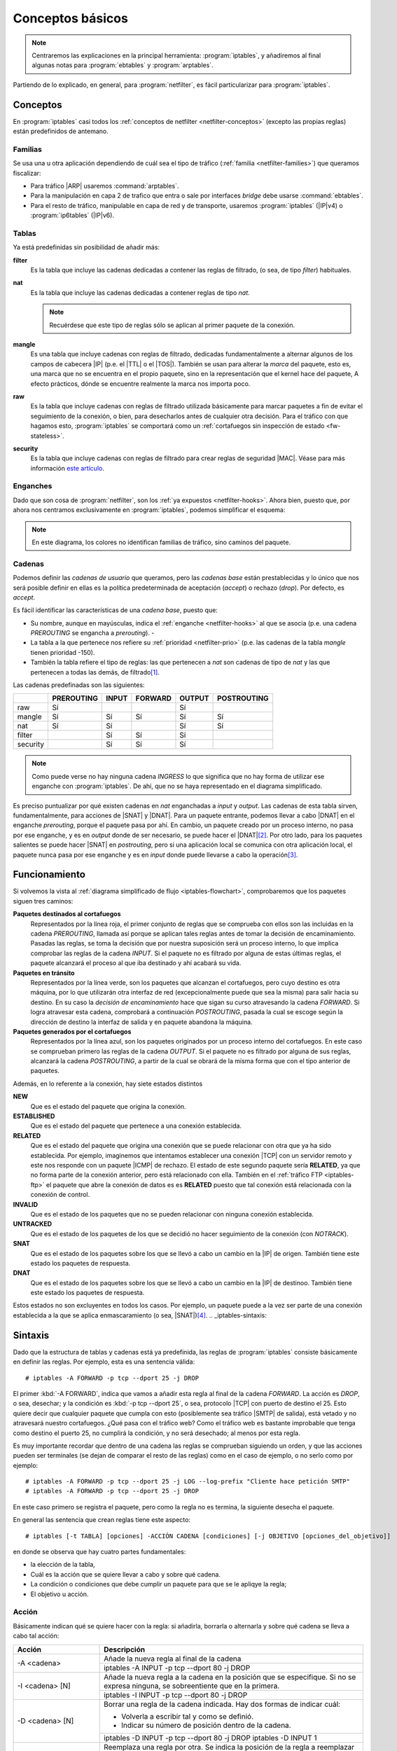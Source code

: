 Conceptos básicos
*****************
.. note:: Centraremos las explicaciones en la principal herramienta:
   :program:`iptables`, y añadiremos al final algunas notas para
   :program:`ebtables` y :program:`arptables`. 

Partiendo de lo explicado, en general, para :program:`netfilter`, es fácil
particularizar para :program:`iptables`.

Conceptos
=========
En :program:`iptables` casi todos los :ref:`conceptos de netfilter
<netfilter-conceptos>` (excepto las propias reglas) están predefinidos de
antemano.

Familias
--------
Se usa una u otra aplicación dependiendo de cuál sea el tipo de tráfico
(:ref:`familia <netfilter-families>`) que queramos fiscalizar:

- Para tráfico |ARP| usaremos :command:`arptables`.
- Para la manipulación en capa 2 de trafico que entra o sale por interfaces
  *bridge* debe usarse :command:`ebtables`.
- Para el resto de tráfico, manipulable en capa de red y de transporte, usaremos
  :program:`iptables` (|IP|\ v4) o :program:`ip6tables` (|IP|\ v6).

Tablas
------
Ya está predefinidas sin posibilidad de añadir más:

**filter**
   Es la tabla que incluye las cadenas dedicadas a contener las reglas de
   filtrado, (o sea, de tipo *filter*) habituales.

**nat**
   Es la tabla que incluye las cadenas dedicadas a contener reglas de tipo
   *nat*.

   .. note:: Recuérdese que este tipo de reglas sólo se aplican al primer
      paquete de la conexión.

**mangle**
   Es una tabla que incluye cadenas con reglas de filtrado, dedicadas
   fundamentalmente a alternar algunos de los campos de cabecera |IP| (p.e.
   el |TTL| o el |TOS|). También se usan para alterar la *marca* del paquete, esto
   es, una marca que no se encuentra en el propio paquete, sino en la
   representación que el kernel hace del paquete, A efecto prácticos, dónde se
   encuentre realmente la marca nos importa poco.

**raw**
   Es la tabla que incluye cadenas con reglas de filtrado utilizada básicamente
   para marcar paquetes a fin de evitar el seguimiento de la conexión, o bien,
   para desecharlos antes de cualquier otra decisión. Para el tráfico con que
   hagamos esto, :program:`iptables` se comportará como un :ref:`cortafuegos sin
   inspección de estado <fw-stateless>`.

**security**
   Es la tabla que incluye cadenas con reglas de filtrado para crear reglas de
   seguridad |MAC|. Véase para más información `este artículo
   <https://www.linux.com/tutorials/using-selinux-and-iptables-together/>`_.

Enganches
---------
Dado que son cosa de :program:`netfilter`, son los :ref:`ya expuestos
<netfilter-hooks>`. Ahora bien, puesto que, por ahora nos centramos
exclusivamente en :program:`iptables`, podemos simplificar el esquema:

.. _iptables-flowchart:

.. image:: files/iptables.png

.. note:: En este diagrama, los colores no identifican familias de tráfico, sino
   caminos del paquete.

Cadenas
-------
Podemos definir las *cadenas de usuario* que queramos, pero las *cadenas base*
están prestablecidas y lo único que nos será posible definir en ellas es la
política predeterminada de aceptación (*accept*) o rechazo (*drop*). Por
defecto, es *accept*.

Es fácil identificar las características de una *cadena base*, puesto que:

- Su nombre, aunque en mayúsculas, indica el :ref:`enganche <netfilter-hooks>`
  al que se asocia (p.e. una cadena *PREROUTING* se engancha a *prerouting*).  -
- La tabla a la que pertenece nos refiere su :ref:`prioridad <netfilter-prio>`
  (p.e. las cadenas de la tabla *mangle* tienen prioridad -150).
- También la tabla refiere el tipo de reglas: las que pertenecen a *nat* son
  cadenas de tipo de *nat* y las que pertenecen a todas las demás, de filtrado\
  [#]_.

Las cadenas predefinadas son las siguientes:

.. table::
   :class: chains-tables

   ========== ============ ======= ========= ======== =============
   \           PREROUTING   INPUT   FORWARD   OUTPUT   POSTROUTING
   ========== ============ ======= ========= ======== =============
   raw             Sí                           Sí
   mangle          Sí         Sí       Sí       Sí          Sí
   nat             Sí         Sí                Sí          Sí
   filter                     Sí       Sí       Sí
   security                   Sí       Sí       Sí
   ========== ============ ======= ========= ======== =============

.. note:: Como puede verse no hay ninguna cadena *INGRESS* lo que significa que
   no hay forma de utilizar ese enganche con :program:`iptables`. De ahí, que no
   se haya representado en el diagrama simplificado.

Es preciso puntualizar por qué existen cadenas en *nat* enganchadas a *input* y
*output*. Las cadenas de esta tabla sirven, fundamentalmente, para acciones de
|SNAT| y |DNAT|. Para un paquete entrante, podemos llevar a cabo |DNAT| en el
enganche *prerouting*, porque el paquete pasa por ahí. En cambio, un paquete
creado por un proceso interno, no pasa por ese enganche, y es en *output* donde
de ser necesario, se puede hacer el |DNAT|\ [#]_. Por otro lado, para los paquetes
salientes se puede hacer |SNAT| en *postrouting*, pero si una
aplicación local se comunica con otra aplicación local, el paquete nunca pasa
por ese enganche y es en *input* donde puede llevarse a cabo la operación\ [#]_.

Funcionamiento
==============
Si volvemos la vista al :ref:`diagrama simplificado de flujo
<iptables-flowchart>`, comprobaremos que los paquetes siguen tres caminos:

**Paquetes destinados al cortafuegos**
   Representados por la línea roja, el primer conjunto de reglas que se
   comprueba con ellos son las incluidas en la cadena *PREROUTING*, llamada así
   porque se aplican tales reglas antes de tomar la decisión de encaminamiento.
   Pasadas las reglas, se toma la decisión que por nuestra suposición será un
   proceso interno, lo que implica comprobar las reglas de la cadena *INPUT*. Si
   el paquete no es filtrado por alguna de estas últimas reglas, el paquete
   alcanzará el proceso al que iba destinado y ahí acabará su vida.

**Paquetes en tránsito**
   Representados por la línea verde, son los paquetes que alcanzan el
   cortafuegos, pero cuyo destino es otra máquina, por lo que utilizarán otra
   interfaz de red (excepcionalmente puede que sea la misma) para salir hacia su
   destino. En su caso la *decisión de encaminamiento* hace que sigan su curso
   atravesando la cadena *FORWARD*. Si logra atravesar esta cadena, comprobará
   a continuación *POSTROUTING*, pasada la cual se escoge según la dirección de
   destino la interfaz de salida y en paquete abandona la máquina.

**Paquetes generados por el cortafuegos**
   Representados por la línea azul, son los paquetes originados por un proceso
   interno del cortafuegos. En este caso se comprueban primero las reglas de la
   cadena *OUTPUT*. Si el paquete no es filtrado por alguna de sus reglas,
   alcanzará la cadena *POSTROUTING*, a partir de la cual se obrará de la misma
   forma que con el tipo anterior de paquetes.

Además, en lo referente a la conexión, hay siete estados distintos

**NEW**
   Que es el estado del paquete que origina la conexión.

**ESTABLISHED**
   Que es el estado del paquete que pertenece a una conexión establecida.

**RELATED**
   Que es el estado del paquete que origina una conexión que se puede relacionar
   con otra que ya ha sido establecida. Por ejemplo, imaginemos que intentamos establecer
   una conexión |TCP| con un servidor remoto y este nos responde con un paquete |ICMP| de rechazo.
   El estado de este segundo paquete sería **RELATED**, ya que no forma parte de la conexión
   anterior, pero está relacionado con ella. También en el :ref:`tráfico FTP <iptables-ftp>` el paquete
   que abre la conexión de datos es es **RELATED** puesto que tal conexión está relacionada con la
   conexión de control.

**INVALID**
   Que es el estado de los paquetes que no se pueden relacionar con ninguna conexión establecida.

**UNTRACKED**
   Que es el estado de los paquetes de los que se decidió no hacer seguimiento
   de la conexión (con *NOTRACK*).

**SNAT**
   Que es el estado de los paquetes sobre los que se llevó a cabo un cambio
   en la |IP| de origen. También tiene este estado los paquetes de respuesta.

**DNAT**
   Que es el estado de los paquetes sobre los que se llevó a cabo un cambio
   en la |IP| de destinoo. También tiene este estado los paquetes de respuesta.

Estos estados no son excluyentes en todos los casos. Por ejemplo, un paquete
puede a la vez ser parte de una conexión establecida a la que se aplica
enmascaramiento (o sea, |SNAT|)\ [#]_.
.. _iptables-sintaxis:

Sintaxis
========
Dado que la estructura de tablas y cadenas está ya predefinida, las reglas de
:program:`iptables` consiste básicamente en definir las reglas.
Por ejemplo, esta es una sentencia válida::

   # iptables -A FORWARD -p tcp --dport 25 -j DROP

El primer :kbd:`-A FORWARD`, indica que vamos a añadir esta regla al final de la
cadena *FORWARD*. La acción es *DROP*, o sea, desechar; y la condición es
:kbd:`-p tcp --dport 25`, o sea, protocolo |TCP| con puerto de destino el 25.
Esto quiere decir que cualquier paquete que cumpla con esto (posiblemente sea
tráfico |SMTP| de salida), está vetado y no atravesará nuestro cortafuegos. ¿Qué
pasa con el tráfico web? Como el tráfico web es bastante improbable que tenga
como destino el puerto 25, no cumplirá la condición, y no será desechado; al
menos por esta regla.

Es muy importante recordar que dentro de una cadena las reglas se comprueban
siguiendo un orden, y que las acciones pueden ser terminales (se dejan de
comparar el resto de las reglas) como en el caso de ejemplo, o no serlo como por
ejemplo::

   # iptables -A FORWARD -p tcp --dport 25 -j LOG --log-prefix "Cliente hace petición SMTP"
   # iptables -A FORWARD -p tcp --dport 25 -j DROP

En este caso primero se registra el paquete, pero como la regla no es termina,
la siguiente desecha el paquete.

En general las sentencia que crean reglas tiene este aspecto::

   # iptables [-t TABLA] [opciones] -ACCIÓN CADENA [condiciones] [-j OBJETIVO [opciones_del_objetivo]]

en donde se observa que hay cuatro partes fundamentales: 

* la elección de la tabla, 
* Cuál es la acción que se quiere llevar a cabo y sobre qué cadena.
* La condición o condiciones que debe cumplir un paquete para que se le apliqye la regla;
* El objetivo u acción.

Acción
------
Básicamente indican qué se quiere hacer con la regla: si añadirla, borrarla o
alternarla y sobre qué cadena se lleva a cabo tal acción:

.. table::
   :class: iptables-action

   +--------------------------------+---------------------------------------------------------------------------------+
   | Acción                         | Descripción                                                                     |
   +================================+=================================================================================+
   | -A <cadena>                    | Añade la nueva regla al final de la cadena                                      |
   |                                +---------------------------------------------------------------------------------+
   |                                | iptables -A INPUT -p tcp --dport 80 -j DROP                                     |
   +--------------------------------+---------------------------------------------------------------------------------+
   | -I <cadena> [N]                | Añade la nueva regla a la cadena en la posición que se especifique. Si no se    |
   |                                | expresa ninguna, se sobreentiente que en la primera.                            |
   |                                +---------------------------------------------------------------------------------+
   |                                | iptables -I INPUT -p tcp --dport 80 -j DROP                                     |
   +--------------------------------+---------------------------------------------------------------------------------+
   | -D <cadena> [N]                | Borrar una regla de la cadena indicada. Hay dos formas de indicar cuál:         |
   |                                |                                                                                 |
   |                                | * Volverla a escribir tal y como se definió.                                    |
   |                                | * Indicar su número de posición dentro de la cadena.                            |
   |                                +---------------------------------------------------------------------------------+
   |                                | iptables -D INPUT -p tcp --dport 80 -j DROP                                     |
   |                                | iptables -D INPUT 1                                                             |
   +--------------------------------+---------------------------------------------------------------------------------+
   | -R <cadena> [N]                | Reemplaza una regla por otra. Se indica la posición de la regla a reemplazar y  |
   |                                | a continuación la regla sustituta.                                              |
   |                                +---------------------------------------------------------------------------------+
   |                                | iptables -R INPUT 1 -p tcp --dport 8080 -j DROP                                 |
   +--------------------------------+---------------------------------------------------------------------------------+
   | -F [<cadena>]                  | Borrar todas las reglas referentes a una tabla de la cadena. Si no se indica la |
   |                                | cadena, borra todas las reglas de todas las cadenas de una tabla.               |
   |                                +---------------------------------------------------------------------------------+
   |                                | iptables -t nat -F PREROUTING                                                   |
   +--------------------------------+---------------------------------------------------------------------------------+
   | -Z [<cadena>]                  | Pone a cero los contadores de paquetes de la cadena especificada. Si no se      |
   |                                | indica cadena, se aplica a todas las de la tabla. Los contadores muestran el    |
   |                                | número de paquetes que han cumplido las condiciones de la regla.                |
   |                                +---------------------------------------------------------------------------------+
   |                                | iptables -Z                                                                     |
   +--------------------------------+---------------------------------------------------------------------------------+
   | -N <cadena_de_usaurio>         | Crea una nueva cadena. Para que los paquetes comprueben sus reglas, será        |
   |                                | necesario saltar a ella desde una de las cadenas predefinidas. Hay un objetivo  |
   |                                | para ello.                                                                      |
   |                                +---------------------------------------------------------------------------------+
   |                                | iptables -N proxy                                                               |
   +--------------------------------+---------------------------------------------------------------------------------+
   | -X <cadena_de_usuario>         | Borra una cadena creada anteriormente.                                          |
   |                                +---------------------------------------------------------------------------------+
   |                                | iptables -X proxy                                                               |
   +--------------------------------+---------------------------------------------------------------------------------+
   | -P [<cadena>] [ACCEPT|DROP]    | Establece la política predeterminada de filtrado:                               |
   |                                |                                                                                 |
   |                                | * Lista blanca: *DROP*.                                                         |
   |                                | * Lista negra: *ACCEPT*.                                                        |
   |                                +---------------------------------------------------------------------------------+
   |                                | iptables -P INPUT ACCEPT                                                        |
   +--------------------------------+---------------------------------------------------------------------------------+
   | -L [<cadena>]                  | Muestra las reglas añadidas a una cadena. Si no se especifica ninguna, muestra  |
   |                                | todas las cadenas de la tabla. Son útiles para esta acción, :kbd:`-v`, que      |
   |                                | muestra los contadores de paquetes, :kbd:`-n` que muestra direcciones |IP| y no |
   |                                | nombres de máquinas y :kbd:`--line-numbers` que muestra la posición de la regla |
   |                                | y puede ser usada en las acciones de borrado, inserción y remplazo.             |
   |                                +---------------------------------------------------------------------------------+
   |                                | iptables -t nat --line-numbers -nvL PREROUTING                                  |
   +--------------------------------+---------------------------------------------------------------------------------+

Objetivo
--------
El :dfn:`objetivo` es la operación que se lleva a cabo sobre el paquete en caso
de que le sea aplicable la regla.

.. table::
   :class: iptables-objetivo

   +--------+--------------+----------------------------------------------------------------------------------------+
   | Tabla  | Objetivo     | Descripción                                                                            |
   +========+==============+========================================================================================+
   | filter | ACCEPT       | Se acepta el paquete y no se analizan más reglas de las cadenas de la tabla.           |
   |        |              +----------------------------------------------------------------------------------------+
   |        |              | iptables -A INPUT -p icmp -j ACCEPT                                                    |
   |        +--------------+----------------------------------------------------------------------------------------+
   |        | DROP         | Desecha el paquete sin informar al emisor. Por ello, sólo considerará fallida la       |
   |        |              | conexión tras un tiempo de espera. Obviamente, no es revisada ninguna regla posterior. |
   |        |              +----------------------------------------------------------------------------------------+
   |        |              | iptables -A INPUT -p icmp -j DROP                                                      |
   |        +--------------+----------------------------------------------------------------------------------------+
   |        | REJECT       | Rechaza un paquete enviando al emisor el aviso del rechazo mediante un paquete |ICMP|. |
   |        |              | Se puede especificar el tipo de |ICMP| mediante :kbd:`--reject-with` y, en el caso,    |
   |        |              | de conexiones |TCP| se puedfe usar *tcp-reset* para enviar un paquete *RST* que cierre |
   |        |              | elegantemente la conexión. Si no se incluye la opción se envía :kbd:`port-unreachable`.|
   |        |              +----------------------------------------------------------------------------------------+
   |        |              | iptables -A FORWARD -p tcp --dport 25 -j REJECT --reject-with tcp-reset                |
   |        +--------------+----------------------------------------------------------------------------------------+
   |        | LOG          | Registra en un archivo el paquete que cumple las condiciones de la regla. De las       |
   |        |              | opciones posibles la más útil es :kbd:`--log-prefix` que permite añadir un prefijo a   |
   |        |              | las anotaciones, lo cual puede ser útil para filtrar esas anotaciones. Vea más         |
   |        |              | adelante :ref:`como realizar anotaciones en el registro <iptables-log>`. El objetivo   |
   |        |              | no altera la comprobación de las reglas posteriores.                                   |
   |        |              +----------------------------------------------------------------------------------------+
   |        |              | | iptables -A FORWARD -p tcp --dport 25 -j LOG --log-prefix="[netfilter]               |
   |        |              | | iptables -A FORWARD -p tcp --dport 25 -j REJECT --reject-with tcp-reset              |
   +--------+--------------+----------------------------------------------------------------------------------------+
   | nat    | SNAT         | Cambia la |IP| de origen del paquete. Sólo está disponible en las cadenas              |
   |        |              | *POSTROUTING* e *INPUT* de la tabla *nat*. Necesita la opción :kbd:`--to-source` para  |
   |        |              | indicar cuál es la |IP| sustituta.                                                     |
   |        |              +----------------------------------------------------------------------------------------+
   |        |              | iptables -t nat -A POSTROUTING -o eth0 -j SNAT --to-source 172.22.0.2                  |
   |        +--------------+----------------------------------------------------------------------------------------+
   |        | MASQUERADE   | Cambia la |IP| de origen del paquete por la |IP| de salida del cortafuegos. Útil       |
   |        |              | cuando la |IP| es dinámica.                                                            |
   |        |              +----------------------------------------------------------------------------------------+
   |        |              | iptables -t nat -A POSTROUTING -o eth0 -j MASQUERADE                                   |
   |        +--------------+----------------------------------------------------------------------------------------+
   |        | DNAT         | Cambia la |IP| de destino del paquete. Debe hacerse en la cadena *PREROUTING* o en     |
   |        |              | *OUTPUT* de la tabla *nat*. Necesita la opción :kbd:`--to-destination` para indicar la |
   |        |              | |IP| sustituta. Puede además modificarse el puerto de destino separándolo con dos      |
   |        |              | puntos (":kbd:`:`").                                                                   |
   |        |              +----------------------------------------------------------------------------------------+
   |        |              | iptables -t nat -A PREROUTING -p udp --dport 53 -j DNAT --to-destination 172.22.0.1    |
   |        +--------------+----------------------------------------------------------------------------------------+
   |        | REDIRECT     | Cambia la |IP| de destino a ``127.0.0.1``. Puede añadirse la opción :kbd:`--to-port`   |
   |        |              | para modificar el puerto de destino. Puede usarse en *PREROUTING* o en *OUTPUT*.       |
   |        |              +----------------------------------------------------------------------------------------+
   |        |              | iptables -t nat -A PREROUTING -p tcp --dport 80 -j REDIRECT --to-port 3128             |
   +--------+--------------+----------------------------------------------------------------------------------------+
   | mangle | MARK         | Sirve para marcar la representanción del paquete en el núcleo de *Linux*, con el fin   |
   |        |              | de que más adelante el propio :program:`iptables` u otro proceso reconozca la marca.   |
   |        |              | Debe usarse con la opción :kbd:`--set-mark` para fijar la marca (un byte).             |
   |        |              +----------------------------------------------------------------------------------------+
   |        |              | iptables -t nat -A PREROUTING -p tcp --dport 22 -j MARK --set-mark 0x2                 |
   |        +--------------+----------------------------------------------------------------------------------------+
   |        | TOS          | Cambia el |TOS| del paquete.                                                           |
   |        |              +----------------------------------------------------------------------------------------+
   |        |              | iptables -t nat -A PREROUTING -p tcp --dport 22 -j TOS --set-tos 0x10                  |
   |        +--------------+----------------------------------------------------------------------------------------+
   |        | TTL          | Cambia el |TTL| del paquete.                                                           |
   |        |              +----------------------------------------------------------------------------------------+
   |        |              | iptables -t nat -A PREROUTING -p tcp --dport 22 -j TTL --set-ttl 64                    |
   +--------+--------------+----------------------------------------------------------------------------------------+
   | raw    | NOTRACK      | Evitar hacer el seguimiento de la conexión. Puede usarse en las cadenas *PREROUTING* y |
   |        |              | *OUTPUT*.                                                                              |
   |        |              +----------------------------------------------------------------------------------------+
   |        |              | iptables -t raw -A PREROUTING -p udp --dport 53 -j NOTRACK                             |
   |        +--------------+----------------------------------------------------------------------------------------+
   |        | DROP         | Como lo anterior, pero descarta el paquete en vez de dejarlo pasar y no hacerle        |
   |        |              | seguimiento. Si nuestra intención es filtrar un tráfico vaya a la máquina o pretenda   |
   |        |              | atravesarlo, este el mejor momento, ya que sólo requiere una regla en vez de dos, una  |
   |        |              | para cada tabla y, además, se realiza antes de tomar ninguna decisión con lo que es    |
   |        |              | más eficiente.                                                                         |
   |        |              +----------------------------------------------------------------------------------------+
   |        |              | iptables -t raw -A PREROUTING -p udp --dport 53 -j DROP                                |
   +--------+--------------+----------------------------------------------------------------------------------------+
   | Todas  | nueva_cadena | Hace que la comprobación de reglas salte a la nueva cadena, que previamente tuvo que   |
   |        |              | ser definida. Si esto ocurre, se comprobarán las reglas incluidas en esta cadena y, si |
   |        |              | se agotan, se volverá a la cadena en la que se incluyó el salto justamente tras la     |
   |        |              | regla que provocó el salto.                                                            |
   |        |              +----------------------------------------------------------------------------------------+
   |        |              | iptables -A INPUT -j indeseables                                                       |
   |        +--------------+----------------------------------------------------------------------------------------+
   |        | RETURN       | Hace que el paquete cese la comprobación de las reglas de la cadena y vuelva a la      |
   |        |              | cadena de orden superior (p.e. un *RETURN* en indeseables, provoca el regreso a INPUT).|
   |        |              | Si no hay cadena de orden superior, se aplica la política predefinida de la cadena.    |
   |        |              +----------------------------------------------------------------------------------------+
   |        |              | iptables -t nat -A PREROUTING -i eth1 -s 192.168.9.208/28 -p tcp --dport 80 -j RETURN  |
   |        +--------------+----------------------------------------------------------------------------------------+
   |        | CONNMARK     | Define marcas para una conexión. La diferencia entre *MARK* y *CONNMARK* es que la     |
   |        |              | primera marca paquetes individuales, mientras que la segunda, una vez usada, marcará   |
   |        |              | todos los paquetes que pertenezcan a la misma conexión. Las marcas de paquete y de     |
   |        |              | conexión son dos campos independientes. Tiene dos grandes utilidades: por un lado,     |
   |        |              | posibilita tener marcados los paquetes de vuelta o incluso paquetes de una conexión    |
   |        |              | relacionada; por otro. Se usa fundamentalmente en la tabla *nat*, ya que de esta forma |
   |        |              | se lleva a cabo la definición sólo en el primer paquete.                               |
   |        |              +------------------+---------------------------------------------------------------------+
   |        |              | --set-mark       | Fija la marca de conexión.                                          |
   |        |              |                  +---------------------------------------------------------------------+
   |        |              |                  | iptables -t nat -A PREROUTING -i eth1 -j CONNMARK --set-mark 1      |
   |        |              +------------------+---------------------------------------------------------------------+
   |        |              | --restore-mark   | Copia el valor de la marca de conexión en la marca de paquete.      |
   |        |              |                  +---------------------------------------------------------------------+
   |        |              |                  | iptables -t mangle -A FORWARD -j CONNMARK --restore-mark-mark 1     |
   |        |              +------------------+---------------------------------------------------------------------+
   |        |              | --save-mark      | Guarda la marca de paquete en la marca de conexión                  |
   |        |              |                  +---------------------------------------------------------------------+
   |        |              |                  | iptables -t nat -A POSTROUTING -j CONNMARK --save-mark              |
   +--------+--------------+------------------+---------------------------------------------------------------------+

Condición
---------
Hace aplicable la regla sobre el paquete, de suerte que todos aquellos paquetes
que la cumplan realizarán el objetivo expresado en la regla. A cuenta de las
condiciones es conveniente saber que:

* Pueden expresarse varias condiciones lo que implica que deban cumplirse
  todas. Por ejemplo, en::

   # iptables -t nat -A PREROUTING -i eth1 -s 192.168.9.208/28 -p tcp --dport 80 -j RETURN

  hay tres condiciones independientes: :kbd:`-i eth1` que expresa cuál es la
  interfaz de entrada, :kbd:`-s 192.168.9.208/28`, que expresa cuál es la red
  de origen, y :kbd:`-p tcp --dport 80`, que fuerza a que el puerto de destino
  sea el 80/|TCP|. Si no se cumplen las condiciones, el paquete no llevará a
  cabo el objetivo (**RETURN**).

* Las condiciones pueden admitir el uso de opciones. En el ejemplo, la
  condición es :kbd:`-p tcp` (protocolo |TCP|), pero esta condición admite como
  opción que se especifique un puerto, de ahí que hayamos podido añadir
  :kbd:`--dport 80`.

* Las condiciones pueden negarse anteponiendo el carácter :kbd:`!`. Por
  ejemplo, :kbd:`! -i eth1` significa cualquier interfaz de entrada, excepto la *eth1*;
  o :kbd:`-p tcp ! --dport 80` cualquier puerto |TCP| excepto el 80.

* Podemos distinguir dos tipos de condiciones:

  + Las condiciones *simples* que son aquellas que se refieren al origen o
    destino del paquete (ya sea referido a la interfaz o a su dirección |IP|) o a su
    protocolo de capa de red (|IP|, |ICMP|) o de transporte (|TCP|, |UDP|). En este
    último caso, podremos inquirir sobre sus puertos de origen o destino.

  + Las condiciones que requieren un módulo o extensión, las cuales requieren
    que se especifique qué`extensión es la que se usa a través de la opción
    :kbd:`-m` o :kbd:`--match`.

.. rubric:: Condiciones simples

.. table::
   :class: iptables-simpl-cond

   +-----------------------+--------------------------------------------------------------------------------------+
   | Opción                | Descripción                                                                          |
   +=======================+======================================================================================+
   | -p, --protocol        | Protocolo de capa de transporte del paquete. Los valores posibles son                |
   |                       | :kbd:`udp`, :kbd:`tcp`, :kbd:`icmp` o :kbd:`all` (o sea, todos).                     |
   |                       +--------------------------------------------------------------------------------------+
   |                       | iptables -A FORWARD -p icmp -j REJECT                                                |
   |                       +------------------------------+-------------------------------------------------------+
   |                       | --sport, --source-port       | Para |TCP| o |UDP|, indicar puerto de origen.         |
   |                       |                              | Para indicar im rango, úsense dos puntos:             |
   |                       |                              | :kbd:`80:100`.                                        |
   |                       |                              +-------------------------------------------------------+
   |                       |                              | iptables -A FORWARD -p tcp --sport 80 -j ACCEPT       |
   |                       +------------------------------+-------------------------------------------------------+
   |                       | --dport, --destination-port  | Para |TCP| o |UDP|, indica puerto de destino.         | 
   |                       |                              +-------------------------------------------------------+
   |                       |                              | iptables -A FORWARD ! -p tcp --dport 80 -j ACCEPT     |
   |                       +------------------------------+-------------------------------------------------------+
   |                       | --tcp-flags                  | Para |TCP|,  permite seleccionar paquetes según       |
   |                       |                              | sus *flags*: *SYN*, *ACK*, *FIN*, *RST*, *ALL*        |
   |                       |                              | (todas) o *NONE* (ninguna). Si quieren expresarse     |
   |                       |                              | varias pueden separarse por comas. Admite dos         |
   |                       |                              | parámetros el primero cuáles se buscan y el           |
   |                       |                              | segundo cuáles se esperan encontrar. :kbd:`--syn`     |
   |                       |                              | equivale a :kbd:`--tcp-flags SYN,RST,ACK,FIN SYN`.    |
   |                       |                              +-------------------------------------------------------+
   |                       |                              | iptables -A INPUT -p tcp --tcp-flags ALL SYN -j DROP  |
   |                       +------------------------------+-------------------------------------------------------+
   |                       | --icmp-type                  | Para |ICMP|, especifica el tipo de paquete |ICMP|     |
   |                       |                              | :rfc:`792`.                                           |
   |                       |                              +-------------------------------------------------------+
   |                       |                              | iptables -A FORWARD -p icmp ! --icmp-type 8 -j DROP   |
   +-----------------------+------------------------------+-------------------------------------------------------+
   | -s, --source          | |IP| de origen que puede ser una dirección simple o una red en notación |CIDR|       |
   |                       | (p.e. ``192.168.0.0/24``) o expresando la máscara ``192.168.0.0/255.255.255.0``.     |
   |                       +--------------------------------------------------------------------------------------+
   |                       | iptables -A INPUT -s 192.168.0.0/24 -j DROP                                          |
   +-----------------------+--------------------------------------------------------------------------------------+
   | -d, --destination     | |IP| de destino.                                                                     |
   |                       +--------------------------------------------------------------------------------------+
   |                       | iptables -A FORWARD -d 192.168.0.0/24 -j DROP                                        |
   +-----------------------+--------------------------------------------------------------------------------------+
   | -i, --in-interface    | Interfaz de entrada del paquete. Válida sólo en *PREROUTING*, *INPUT* y *FORWARD*.   |
   |                       +--------------------------------------------------------------------------------------+
   |                       | iptables -A FORWARD -i eth0 -p tcp --tcp-flags SYN -j DROP                           |
   +-----------------------+--------------------------------------------------------------------------------------+
   | -o, --out-interface   | Interfaz de salida del paquete. Válida sólo en *POSTROUTING*, *OUTPUT* y *FORWARD*.  |
   |                       +--------------------------------------------------------------------------------------+
   |                       | iptables -t nat -A POSTROUTING -o eth0 -j MASQUERADE                                 |
   +-----------------------+--------------------------------------------------------------------------------------+

.. rubric:: Extensiones

Cualquier otra condición no incluida en las simplas que refiere la tabla
anterior, son condiciones que requieren de un módulo invocado a través de las
opciones :kbd:`-m` o :kbd:`--match`. No trataremos todas y algunas muy
específicas las referiremos en epígrafe aparte.

.. table::
   :class: iptables-ext

   +-----------+---------------------+--------------------------------------------------------------------------------+
   | Extension | Opción              | Descripción                                                                    |
   +===========+=====================+================================================================================+
   | multiport | --sports            | Lista de puertos de origen. Admite comas y dos puntos para rangos.             |
   |           |                     +--------------------------------------------------------------------------------+
   |           |                     | iptables -A FORWARD --p tcp -m multiport --source-port 22,23,80:100 -j DROP    |
   |           +---------------------+--------------------------------------------------------------------------------+
   |           | --dports            | Lista de puertos de destino. Admite comas y dos puntos para rangos.            |
   |           |                     +--------------------------------------------------------------------------------+
   |           |                     | iptables -A FORWARD --p tcp -m multiport --source-port 22,23,80:100 -j DROP    |
   +-----------+---------------------+--------------------------------------------------------------------------------+
   | mark      | --mark              | Marca del paquete.                                                             |
   |           |                     +--------------------------------------------------------------------------------+
   |           |                     | iptables -A INPUT -m mark --mark 1 -j DROP                                     |
   +-----------+---------------------+--------------------------------------------------------------------------------+
   | connmark  | --connmark          | Marca de la conexión.                                                          |
   |           |                     +--------------------------------------------------------------------------------+
   |           |                     | iptables -t nat -A POSTROUTING -o eth0 -m connmark --mark 0x2 -j MASQUERADE    |
   +-----------+---------------------+--------------------------------------------------------------------------------+
   | mac       | --mac-source        | Mac de origen.                                                                 |
   |           |                     +--------------------------------------------------------------------------------+
   |           |                     | iptables -A INPUT -m mac --mac-source 00:11:22:33:44:55 -j DROP                |
   +-----------+---------------------+--------------------------------------------------------------------------------+
   | physdev   | Sirve para manipular de modo muy limitado **tráfico conmutado**, no encaminado.                      |
   |           +---------------------+--------------------------------------------------------------------------------+
   |           | -physdev-in         | Interfaz de entrada.                                                           |
   |           |                     +--------------------------------------------------------------------------------+
   |           |                     | iptables -A INPUT -p tcp --dport 25 -m physdev --physdev-in eth1 -j DROP       |
   |           +---------------------+--------------------------------------------------------------------------------+
   |           | -physdev-out        | Interfaz de salida.                                                            |
   |           |                     +--------------------------------------------------------------------------------+
   |           |                     | iptables -A OUTPUT -p tcp --dport 25 -m physdev --physdev-out eth0 -j DROP     |
   |           +---------------------+--------------------------------------------------------------------------------+
   |           | -physdev-is-bridged | Comprueba si el tráfico es conmutado  Solo en *FORWARD* y *POSTROUTING*.       |
   |           |                     +--------------------------------------------------------------------------------+
   |           |                     | iptables -A FORWARD -m physdev --physdev-is-bridged -o br0 -j ACCEPT           |
   +-----------+---------------------+--------------------------------------------------------------------------------+
   | string    | Su contenido incluye una cadena.                                                                     |
   |           +---------------------+--------------------------------------------------------------------------------+
   |           | --algo bm|kmp       | Algoritmo de búsqueda. *bm* es más rápido pero menos exhaustivo                |
   |           +---------------------+--------------------------------------------------------------------------------+
   |           | --string            | Cadena a comprobar.                                                            |
   |           |                     +--------------------------------------------------------------------------------+
   |           |                     | iptables -A FORWARD -m string --string "facebook" --algo bm -j DROP            |
   +-----------+---------------------+--------------------------------------------------------------------------------+

Además, trataremos más adelante:

- :ref:`state y conntrack <iptables-conn>`.
- :ref:`limit <iptables-limit>`.
- :ref:`recent <iptables-recent>`.
- :ref:`set <ipt-ipset>`.

.. _iptables-packet-type:

.. rubric:: Notas al pie

.. [#] No hay reglas de tipo *route*.
.. [#] Porque queremos engañar a la máquina con la que nos comunicamos
   haciéndole creer que somos otra. Obviamente, la única manera de que esto
   funcione, es que los paquetes que nuestra comunicamte envía a la máquina
   suplantada, pasen forzosamente por la nuestra.
.. [#] En este caso, para hacer crear a nuestra aplicación que se comunica con
   una aplicación externa.
.. [#] De hecho, en :program:`nftables` se distingue entre :kbd:`state` (*new*,
   *established*, *related*, *invalid* o *untracked*) y :kbd:`status` (*snat* o
   *dnat*).

.. |MAC| replace:: :abbr:`MAC (Media Access Control)`
.. |TCP| replace:: :abbr:`TCP (Transmission Control Protocol)`
.. |UDP| replace:: :abbr:`UDP (User Datagram Protocol)`
.. |ICMP| replace:: :abbr:`ICMP (Unternet Control Message Protocol)`
.. |NAT| replace:: :abbr:`NAT (Network Address Translation)`
.. |DNAT| replace:: :abbr:`DNAT (Destination NAT)`
.. |SNAT| replace:: :abbr:`SNAT (Source NAT)`
.. |TTL| replace:: :abbr:`TTL (Time To Live)`
.. |TOS| replace:: :abbr:`TOS (Type Of Service)`
.. |CIDR| replace:: :abbr:`CIDR (Classless Inter-Domain Routing)`
.. |ARP| replace:: :abbr:`Address Resolution Protocol`

